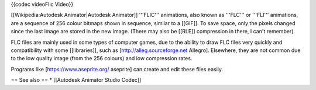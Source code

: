 {{codec videoFlic Video}}

[[Wikipedia:Autodesk Animator|Autodesk Animator]] '''FLIC''' animations,
also known as '''FLC''' or '''FLI''' animations, are a sequence of 256
colour bitmaps shown in sequence, similar to a [[GIF]]. To save space,
only the pixels changed since the last image are stored in the new
image. (There may also be [[RLE]] compression in there, I can't
remember).

FLC files are mainly used in some types of computer games, due to the
ability to draw FLC files very quickly and compatibility with some
[[libraries]], such as [http://alleg.sourceforge.net Allegro].
Elsewhere, they are not common due to the low quality image (from the
256 colours) and low compression rates.

Programs like [https://www.aseprite.org/ aseprite] can create and edit
these files easily.

== See also == \* [[Autodesk Animator Studio Codec]]
